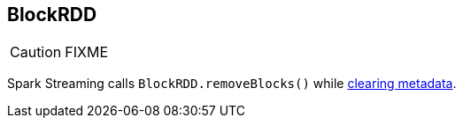 == BlockRDD

CAUTION: FIXME

Spark Streaming calls `BlockRDD.removeBlocks()` while link:spark-streaming/spark-streaming-dstreams.adoc#clearMetadata[clearing metadata].

